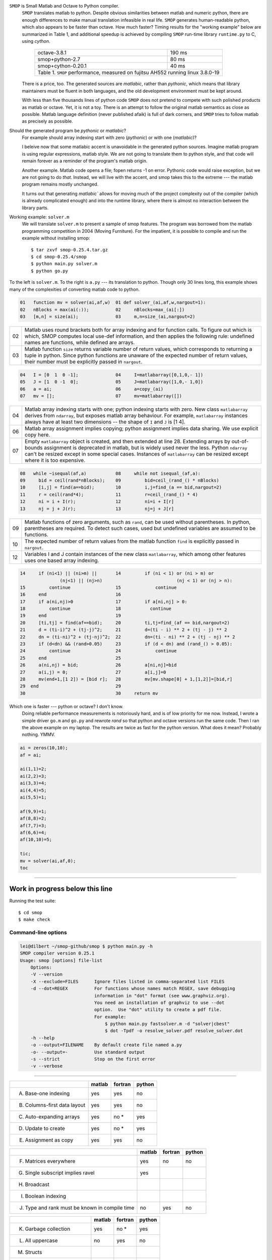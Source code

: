 ``SMOP`` is Small Matlab and Octave to Python compiler.
    ``SMOP`` translates matlab to python. Despite obvious
    similarities between matlab and numeric python, there
    are enough differences to make manual translation
    infeasible in real life.  ``SMOP`` generates
    human-readable python, which also appears to be faster
    than octave.  How much faster?  Timing results for the
    "working example" below are summarized in Table 1, and
    additional speedup is achieved by compiling ``SMOP``
    run-time library ``runtime.py`` to C, using `cython`.

        +-------------------------------------+--------+
        | octave-3.8.1                        | 190 ms |  
	+-------------------------------------+--------+
	| smop+python-2.7                     |  80 ms |
	+-------------------------------------+--------+
	| smop+cython-0.20.1                  |  40 ms |
	+-------------------------------------+--------+
        | Table 1. ``SMOP`` performance, measured on   |
        | fujitsu AH552 running linux 3.8.0-19         |
	+----------------------------------------------+

    There is a price, too. The generated sources are
    `matlabic`, rather than `pythonic`, which means that
    library maintainers must be fluent in both languages,
    and the old development environment must be kept around. 

    With less than five thousands lines of python code
    ``SMOP`` does not pretend to compete with such polished
    products as matlab or octave.  Yet, it is not a toy.
    There is an attempt to follow the original matlab
    semantics as close as possible.  Matlab language
    definition (never published afaik) is full of dark
    corners, and ``SMOP`` tries to follow matlab as
    precisely as possible.

Should the generated program be `pythonic` or `matlabic`? 
    For example should array indexing start with zero
    (`pythonic`) or with one (`matlabic`)?

    I beleive now that some matlabic accent is unavoidable
    in the generated python sources.  Imagine matlab program
    is using regular expressions, matlab style.  We are not
    going to translate them to python style, and that code
    will remain forever as a reminder of the program's
    matlab origin.

    Another example.  Matlab code opens a file; fopen
    returns -1 on error.  Pythonic code would raise
    exception, but we are not going to do `that`.   Instead,
    we will live with the accent, and smop takes this to the
    extreme --- the matlab program remains mostly unchanged.

    It turns out that generating `matlabic`` allows for
    moving much of the project complexity out of the
    compiler (which is already complicated enough) and into
    the runtime library, where there is almost no
    interaction between the library parts.

.. missing standard library and toolboxes
.. missing grapphics library

Working example: ``solver.m``
    We will translate ``solver.m`` to present a sample of
    smop features.  The program was borrowed from the
    matlab programming competition in 2004 (Moving
    Furniture). For the impatient, it is possible to compile
    and run the example without installing smop::

    $ tar zxvf smop-0.25.4.tar.gz
    $ cd smop-0.25.4/smop
    $ python main.py solver.m
    $ python go.py

To the left is ``solver.m``.  To the right is ``a.py`` --- its
translation to python.  Though only 30 lines long, this
example shows many of the complexities of converting matlab code
to python.

.. code:: matlab

  01   function mv = solver(ai,af,w)  01 def solver_(ai,af,w,nargout=1): 
  02   nBlocks = max(ai(:));          02     nBlocks=max_(ai[:]) 
  03   [m,n] = size(ai);              03     m,n=size_(ai,nargout=2)

====  ========================================================
  02  Matlab uses round brackets both for array indexing and
      for function calls. To figure out which is which,
      SMOP computes local use-def information, and then
      applies the following rule: undefined names are
      functions, while defined are arrays.
----  --------------------------------------------------------
  03  Matlab function ``size`` returns variable number of
      return values, which corresponds to returning a tuple
      in python.  Since python functions are unaware of the
      expected number of return values, their number must be
      explicitly passed in ``nargout``.
====  ========================================================

.. code:: matlab
                                                                                                        
  04   I = [0  1  0 -1];              04     I=matlabarray([0,1,0,- 1])
  05   J = [1  0 -1  0];              05     J=matlabarray([1,0,- 1,0])
  06   a = ai;                        06     a=copy_(ai)
  07   mv = [];                       07     mv=matlabarray([])

====  ========================================================
  04  Matlab array indexing starts with one; python indexing
      starts with zero.  New class ``matlabarray`` derives from
      ``ndarray``, but exposes matlab array behaviour.  For
      example, ``matlabarray`` instances always have at least
      two dimensions -- the shape of ``I`` and ``J`` is [1 4].
----  --------------------------------------------------------
  06  Matlab array assignment implies copying; python
      assignment implies data sharing.  We use explicit copy
      here.
----  --------------------------------------------------------
  07  Empty ``matlabarray`` object is created, and then
      extended at line 28.  Extending arrays by
      out-of-bounds assignment is deprecated in matlab, but
      is widely used never the less.  Python ``ndarray``
      can't be resized except in some special cases.
      Instances of ``matlabarray`` can be resized except
      where it is too expensive.
====  ========================================================

.. code:: matlab
                                                                                                        
  08   while ~isequal(af,a)           08     while not isequal_(af,a):
  09     bid = ceil(rand*nBlocks);    09         bid=ceil_(rand_() * nBlocks)
  10     [i,j] = find(a==bid);        10         i,j=find_(a == bid,nargout=2)
  11     r = ceil(rand*4);            11         r=ceil_(rand_() * 4)
  12     ni = i + I(r);               12         ni=i + I[r]
  13     nj = j + J(r);               13         nj=j + J[r]

====  ========================================================
  09  Matlab functions of zero arguments, such as
      ``rand``, can be used without parentheses.  In python,
      parentheses are required.  To detect such cases, used
      but undefined variables are assumed to be functions.
----  --------------------------------------------------------
  10  The expected number of return values from the matlab
      function ``find`` is explicitly passed in ``nargout``.
----  --------------------------------------------------------
  12  Variables I and J contain instances of the new class
      ``matlabarray``, which among other features uses one
      based array indexing.
====  ========================================================

.. code:: matlab

  14     if (ni<1) || (ni>m) ||       14         if (ni < 1) or (ni > m) or
                 (nj<1) || (nj>n)                            (nj < 1) or (nj > n):
  15         continue                 15             continue
  16     end                          16
  17     if a(ni,nj)>0                17         if a[ni,nj] > 0:
  18         continue                 18           continue
  19     end                          19
  20     [ti,tj] = find(af==bid);     20         ti,tj=find_(af == bid,nargout=2)
  21     d = (ti-i)^2 + (tj-j)^2;     21         d=(ti - i) ** 2 + (tj - j) ** 2
  22     dn = (ti-ni)^2 + (tj-nj)^2;  22         dn=(ti - ni) ** 2 + (tj - nj) ** 2
  23     if (d<dn) && (rand>0.05)     23         if (d < dn) and (rand_() > 0.05):
  24         continue                 24             continue
  25     end                          25
  26     a(ni,nj) = bid;              26         a[ni,nj]=bid
  27     a(i,j) = 0;                  27         a[i,j]=0
  28     mv(end+1,[1 2]) = [bid r];   28         mv[mv.shape[0] + 1,[1,2]]=[bid,r]
  29  end                             29
  30                                  30     return mv

Which one is faster --- python or octave?  I don't know.  
  Doing reliable performance measurements is notoriously
  hard, and is of low priority for me now.  Instead, I wrote
  a simple driver ``go.m`` and ``go.py`` and rewrote `rand`
  so that python and octave versions run the same code.
  Then I ran the above example on my laptop.  The results
  are twice as fast for the python version.   What does it
  mean?  Probably nothing. YMMV.

.. code:: matlab

    ai = zeros(10,10);
    af = ai;

    ai(1,1)=2;
    ai(2,2)=3;
    ai(3,3)=4;
    ai(4,4)=5;
    ai(5,5)=1;

    af(9,9)=1;
    af(8,8)=2;
    af(7,7)=3;
    af(6,6)=4;
    af(10,10)=5;

    tic;
    mv = solver(ai,af,0);
    toc
---------------------------------------------------------------------

Work in progress below this line
================================


Running the test suite::

     $ cd smop
     $ make check

Command-line options
--------------------

.. code:: sh

    lei@dilbert ~/smop-github/smop $ python main.py -h
    SMOP compiler version 0.25.1
    Usage: smop [options] file-list
        Options:
        -V --version
        -X --exclude=FILES      Ignore files listed in comma-separated list FILES
        -d --dot=REGEX          For functions whose names match REGEX, save debugging
                                information in "dot" format (see www.graphviz.org).
                                You need an installation of graphviz to use --dot
                                option.  Use "dot" utility to create a pdf file.
                                For example: 
                                    $ python main.py fastsolver.m -d "solver|cbest"
                                    $ dot -Tpdf -o resolve_solver.pdf resolve_solver.dot
        -h --help
        -o --output=FILENAME    By default create file named a.py
        -o- --output=-          Use standard output
        -s --strict             Stop on the first error
        -v --verbose

---------------------------------------------------------------------


+-----------------------------------------+-------+-------+-------+
|                                         |matlab |fortran|python |
+=========================================+=======+=======+=======+
|                                         |       |       |       |
|   A. Base-one indexing                  |  yes  | yes   |  no   |
+-----------------------------------------+-------+-------+-------+
|                                         |       |       |       |
|   B. Columns-first data layout          |  yes  | yes   |  no   |
+-----------------------------------------+-------+-------+-------+
|   C. Auto-expanding arrays              |  yes  | no *  |  yes  |
+-----------------------------------------+-------+-------+-------+
|   D. Update to create                   |  yes  | no *  |  yes  |
+-----------------------------------------+-------+-------+-------+
|   E. Assignment as copy                 |  yes  |  yes  |   no  |
+-----------------------------------------+-------+-------+-------+


+-----------------------------------------+-------+-------+-------+
|                                         |matlab |fortran|python |
+=========================================+=======+=======+=======+
|   F. Matrices everywhere                |  yes  |  no   |   no  |
+-----------------------------------------+-------+-------+-------+
|   G. Single subscript implies ravel     |  yes  |       |       |
+-----------------------------------------+-------+-------+-------+
|   H. Broadcast                          |       |       |       |
+-----------------------------------------+-------+-------+-------+
|   I. Boolean indexing                   |       |       |       |
+-----------------------------------------+-------+-------+-------+
|   J. Type and rank must be known        |  no   | yes   |  no   |
|      in compile time                    |       |       |       |
+-----------------------------------------+-------+-------+-------+

+-----------------------------------------+-------+-------+-------+
|                                         |matlab |fortran|python |
+=========================================+=======+=======+=======+
|   K. Garbage collection                 |  yes  | no *  |  yes  |
+-----------------------------------------+-------+-------+-------+
|   L. All uppercase                      |  no   | yes   |  no   |
+-----------------------------------------+-------+-------+-------+
|   M. Structs                            |       |       |       |
+-----------------------------------------+-------+-------+-------+
|   N. Interpreted                        |  yes  | no    |  yes  |
+-----------------------------------------+-------+-------+-------+
|   P. Strings are arrays of chars        |  yes  | no    |  yes  |
+-----------------------------------------+-------+-------+-------+


Base-one indexing
   Following fortran tradition, matlab starts array indexing with one,
   not zero.  Correspondingly, the last element of a N-element array is
   N, not N-1.

C_CONTIGUOUS and F_CONTIGUOUS data layout
  Matlab matrix elements are ordered in columns-first, aka
  F_CONTIGUOUS order.  Numpy arrays are C_CONTIGUOUS by default, with
  some support for F_CONTIGUOUS arrays.  Instances of matlabarray are
  F_CONTIGUOUS except if created empty, in which case they are
  C_CONTIGUOUS.

Auto-expanding arrays
  Matlab arrays are auto-magically resized on out-of-bounds update.
  Though deprecated, this feature is widely used in legacy code.
  Supporting this feature is one of the main reasons behind creation
  of the dedicated ``matlabarray`` class.  If we chose the `pythonic`
  option --- smop arrays directly mapped to ndarrays --- any array
  update that could not be proven to be safe, should have been
  enclosed in try-except-resize-retry.  It would not look any better.
  
  In fortran, the pattern should be somehow (how exactly?) detected in
  compile-time.  In python ``__setitem__`` hides ``try-catch``, with
  ``resize`` called inside ``catch``.  Is try-catch in fortran?

  In numpy out-of-bounds assignment is an error.  In smop,
  out-of-bounds assignment is supported for row and column matrices
  and their generalizations having shape

      [1 1 ... N ... 1]

  These arrays may be resized along their only non-singular dimension.
  For other matrices, new columns can be added to F_CONTIGUOUS arrays,
  and new rows can be added to C_CONTIGUOUS arrays.

  Finally, scalar array of any dimension, having shape

      [1 1 ... 1]

  can be resized along any dimension.

Update to create
  In matlab, arrays may be created by  updating a non existent array,
  as in the example::

      >>> clear a
      >>> a(17)=42

  This unique feature is not supported by smop, but can be worked
  around by inserting assignments into the original matlab code::

      >>> a=[]
      >>> a(17_=42

-------------------------------------

SMOP assumes that the input is syntactically correct  and
passes some test suite. 

.. code:: matlab
 
  01   ok = 0                         01 def solver_(c):                  
  02   if c                           02     if c:
  03      ok = f00                    03         ok = f00()
    
    .. code:: matlab

     

.. vim: tw=60
